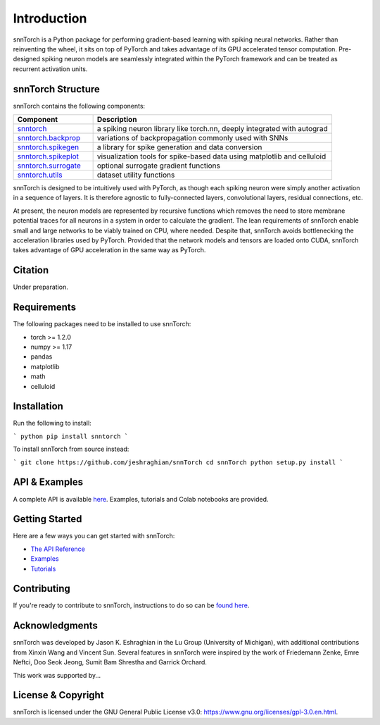 ================
Introduction
================


.. image:: https://img.shields.io/pypi/v/snntorch.svg
        :target: https://pypi.python.org/pypi/snntorch

.. image:: https://img.shields.io/travis/jeshraghian/snntorch.svg
        :target: https://travis-ci.com/jeshraghian/snntorch

.. image:: https://readthedocs.org/projects/snntorch/badge/?version=latest
        :target: https://snntorch.readthedocs.io/en/latest/?badge=latest
        :alt: Documentation Status

.. image:: https://github.com/jeshraghian/snntorch/blob/clean-up/docs/_static/img/snntorch_logo_alpha.png?raw=true
        :align: center
        :width: 600


snnTorch is a Python package for performing gradient-based learning with spiking neural networks.
Rather than reinventing the wheel, it sits on top of PyTorch and takes advantage of its GPU accelerated tensor 
computation. Pre-designed spiking neuron models are seamlessly integrated within the PyTorch framework and can be treated as recurrent activation units. 

snnTorch Structure
^^^^^^^^^^^^^^^^^^^^^^^^
snnTorch contains the following components: 

.. list-table::
   :widths: 20 60
   :header-rows: 1

   * - Component
     - Description
   * - `snntorch <https://snntorch.readthedocs.io/en/latest/snntorch.html>`_
     - a spiking neuron library like torch.nn, deeply integrated with autograd
   * - `snntorch.backprop <https://snntorch.readthedocs.io/en/latest/snntorch.backprop.html>`_
     - variations of backpropagation commonly used with SNNs
   * - `snntorch.spikegen <https://snntorch.readthedocs.io/en/latest/snntorch.spikegen.html>`_
     - a library for spike generation and data conversion
   * - `snntorch.spikeplot <https://snntorch.readthedocs.io/en/latest/snntorch.spikeplot.html>`_
     - visualization tools for spike-based data using matplotlib and celluloid
   * - `snntorch.surrogate <https://snntorch.readthedocs.io/en/latest/snntorch.surrogate.html>`_
     - optional surrogate gradient functions
   * - `snntorch.utils <https://snntorch.readthedocs.io/en/latest/snntorch.utils.html>`_
     - dataset utility functions

snnTorch is designed to be intuitively used with PyTorch, as though each spiking neuron were simply another activation in a sequence of layers. 
It is therefore agnostic to fully-connected layers, convolutional layers, residual connections, etc. 

At present, the neuron models are represented by recursive functions which removes the need to store membrane potential traces for all neurons in a system in order to calculate the gradient. 
The lean requirements of snnTorch enable small and large networks to be viably trained on CPU, where needed. 
Despite that, snnTorch avoids bottlenecking the acceleration libraries used by PyTorch. 
Provided that the network models and tensors are loaded onto CUDA, snnTorch takes advantage of GPU acceleration in the same way as PyTorch. 

Citation 
^^^^^^^^^^^^^^^^^^^^^^^^
Under preparation.

Requirements 
^^^^^^^^^^^^^^^^^^^^^^^^
The following packages need to be installed to use snnTorch:

* torch >= 1.2.0
* numpy >= 1.17
* pandas
* matplotlib
* math
* celluloid

Installation
^^^^^^^^^^^^^^^^^^^^^^^^

Run the following to install:

```
python
pip install snntorch
```

To install snnTorch from source instead:

```
git clone https://github.com/jeshraghian/snnTorch
cd snnTorch
python setup.py install
```

API & Examples 
^^^^^^^^^^^^^^^^^^^^^^^^
A complete API is available `here`_. Examples, tutorials and Colab notebooks are provided.

.. _here: https://snntorch.readthedocs.io/

Getting Started
^^^^^^^^^^^^^^^^^^^^^^^^
Here are a few ways you can get started with snnTorch:

* `The API Reference`_ 

* `Examples`_

* `Tutorials`_

.. _The API Reference: https://snntorch.readthedocs.io/
.. _Examples: https://snntorch.readthedocs.io/examples.html
.. _Tutorials: https://snntorch.readthedocs.io/tutorials.html


Contributing
^^^^^^^^^^^^^^^^^^^^^^^^
If you're ready to contribute to snnTorch, instructions to do so can be `found here`_.

.. _found here: https://snntorch.readthedocs.io/contributing.html

Acknowledgments
^^^^^^^^^^^^^^^^^^^^^^^^
snnTorch was developed by Jason K. Eshraghian in the Lu Group (University of Michigan), with additional contributions from Xinxin Wang and Vincent Sun.
Several features in snnTorch were inspired by the work of Friedemann Zenke, Emre Neftci, Doo Seok Jeong, Sumit Bam Shrestha and Garrick Orchard.

This work was supported by...

License & Copyright
^^^^^^^^^^^^^^^^^^^^^^^^
snnTorch is licensed under the GNU General Public License v3.0: https://www.gnu.org/licenses/gpl-3.0.en.html.
